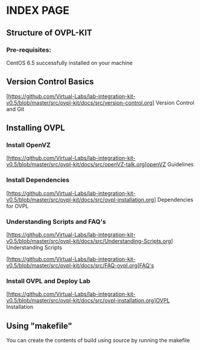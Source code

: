 * INDEX PAGE

** Structure of OVPL-KIT

*** Pre-requisites:
CentOS 6.5 successfully installed on your machine

** Version Control Basics
[https://github.com/Virtual-Labs/lab-integration-kit-v0.5/blob/master/src/ovpl-kit/docs/src/version-control.org] Version Control and Git

** Installing OVPL

*** Install OpenVZ
[https://github.com/Virtual-Labs/lab-integration-kit-v0.5/blob/master/src/ovpl-kit/docs/src/openVZ-talk.org]openVZ Guidelines

*** Install Dependencies
[https://github.com/Virtual-Labs/lab-integration-kit-v0.5/blob/master/src/ovpl-kit/docs/src/ovpl-installation.org] Dependencies for OVPL

*** Understanding Scripts and FAQ's
[https://github.com/Virtual-Labs/lab-integration-kit-v0.5/blob/master/src/ovpl-kit/docs/src/Understanding-Scripts.org] Understanding Scripts

[https://github.com/Virtual-Labs/lab-integration-kit-v0.5/blob/master/src/ovpl-kit/docs/src/FAQ-ovpl.org]FAQ's

*** Install OVPL and Deploy Lab
[https://github.com/Virtual-Labs/lab-integration-kit-v0.5/blob/master/src/ovpl-kit/docs/src/ovpl-installation.org]OVPL Installation

** Using "makefile"

You can create the contents of build using source by running the makefile
